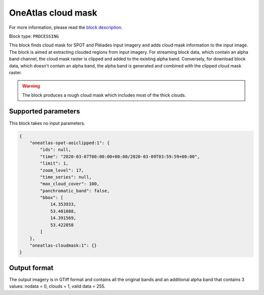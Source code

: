 .. meta::
   :description: UP42 processing blocks: Cloud mask Pléiades/SPOT
   :keywords: OneAtlas, Pleiades, SPOT, processing, cloud mask

.. _oneatlas-cloudmask:

OneAtlas cloud mask
===================
For more information, please read the `block description <https://marketplace.up42.com/block/3e146dd6-2b67-4d6e-a422-bb3d973e32ff>`_.

Block type: ``PROCESSING``

This block finds cloud mask for SPOT and Pléiades input imagery and adds cloud mask information to the input image. The block is
aimed at extracting clouded regions from input imagery. For streaming block data, which contain an alpha band channel,
the cloud mask raster is clipped and added to the existing alpha band. Conversely, for download block data, which doesn't
contain an alpha band, the alpha band is generated and combined with the clipped cloud mask
raster.

.. warning::

   The block produces a rough cloud mask which includes most of the thick clouds.


Supported parameters
--------------------

This block takes no input parameters.


.. code-block:: javascript

    {
        "oneatlas-spot-aoiclipped:1": {
            "ids": null,
            "time": "2020-03-07T00:00:00+00:00/2020-03-09T03:59:59+00:00",
            "limit": 1,
            "zoom_level": 17,
            "time_series": null,
            "max_cloud_cover": 100,
            "panchromatic_band": false,
            "bbox": [
                14.353933,
                53.401088,
                14.391569,
                53.422858
            ]
        },
        "oneatlas-cloudmask:1": {}
    }



Output format
-------------
The output imagery is in GTiff format and contains all the original bands and an additional alpha band that contains 3 values: nodata = 0, clouds = 1, valid data = 255.
